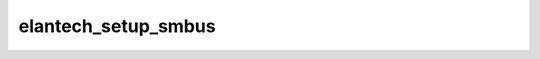 .. -*- coding: utf-8; mode: rst -*-
.. src-file: drivers/input/mouse/elantech.c

.. _`elantech_setup_smbus`:

elantech_setup_smbus
====================

.. c:function:: int elantech_setup_smbus(struct psmouse *psmouse, struct elantech_device_info *info, bool leave_breadcrumbs)

    called once the PS/2 devices are enumerated and decides to instantiate a SMBus InterTouch device.

    :param psmouse:
        *undescribed*
    :type psmouse: struct psmouse \*

    :param info:
        *undescribed*
    :type info: struct elantech_device_info \*

    :param leave_breadcrumbs:
        *undescribed*
    :type leave_breadcrumbs: bool

.. This file was automatic generated / don't edit.

